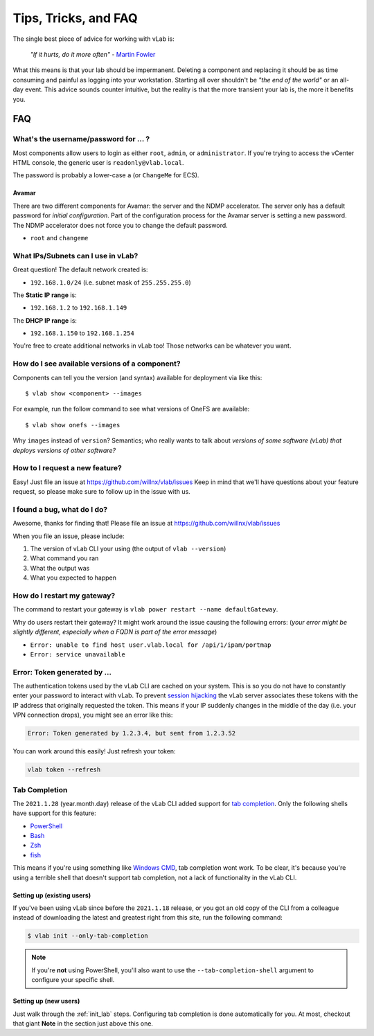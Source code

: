 #####################
Tips, Tricks, and FAQ
#####################

The single best piece of advice for working with vLab is:

    *"If it hurts, do it more often"*
    - `Martin Fowler <https://martinfowler.com/bliki/FrequencyReducesDifficulty.html>`_

What this means is that your lab should be impermanent. Deleting a component and
replacing it should be as time consuming and painful as logging into your
workstation. Starting all over shouldn't be *"the end of the world"* or an all-day
event. This advice sounds counter intuitive, but the reality is that the more
transient your lab is, the more it benefits you.

***
FAQ
***

What's the username/password for ... ?
======================================

Most components allow users to login as either ``root``, ``admin``, or ``administrator``.
If you're trying to access the vCenter HTML console, the generic user is ``readonly@vlab.local``.

The password is probably a lower-case ``a`` (or ``ChangeMe`` for ECS).

Avamar
------
There are two different components for Avamar: the server and the NDMP accelerator.
The server only has a default password for *initial configuration*. Part of the
configuration process for the Avamar server is setting a new password. The NDMP
accelerator does not force you to change the default password.

- ``root`` and ``changeme``


What IPs/Subnets can I use in vLab?
===================================

Great question! The default network created is:

* ``192.168.1.0/24`` (i.e. subnet mask of ``255.255.255.0``)

The **Static IP range** is:

* ``192.168.1.2`` to ``192.168.1.149``

The **DHCP IP range** is:

* ``192.168.1.150`` to ``192.168.1.254``

You're free to create additional networks in vLab too! Those networks can be
whatever you want.


How do I see available versions of a component?
===============================================

Components can tell you the version (and syntax) available for deployment
via like this::

  $ vlab show <component> --images

For example, run the follow command to see what versions of OneFS are available::

  $ vlab show onefs --images

Why ``images`` instead of ``version``? Semantics; who really wants to talk about
*versions of some software (vLab) that deploys versions of other software?*


How to I request a new feature?
===============================

Easy! Just file an issue at https://github.com/willnx/vlab/issues
Keep in mind that we'll have questions about your feature request, so please
make sure to follow up in the issue with us.


I found a bug, what do I do?
============================

Awesome, thanks for finding that!
Please file an issue at https://github.com/willnx/vlab/issues

When you file an issue, please include:

1) The version of vLab CLI your using (the output of ``vlab --version``)
2) What command you ran
3) What the output was
4) What you expected to happen


How do I restart my gateway?
============================
The command to restart your gateway is ``vlab power restart --name defaultGateway``.

Why do users restart their gateway? It might work around the issue causing the following
errors:
(*your error might be slightly different, especially when a FQDN is part of the error message*)

- ``Error: unable to find host user.vlab.local for /api/1/ipam/portmap``
- ``Error: service unavailable``


Error: Token generated by ...
=============================
The authentication tokens used by the vLab CLI are cached on your system. This
is so you do not have to constantly enter your password to interact with vLab.
To prevent `session hijacking <https://owasp.org/www-community/attacks/Session_hijacking_attack>`_
the vLab server associates these tokens with the IP address that originally
requested the token. This means if your IP suddenly changes in the middle of the
day (i.e. your VPN connection drops), you might see an error like this:

.. code-block:: shell

   Error: Token generated by 1.2.3.4, but sent from 1.2.3.52

You can work around this easily! Just refresh your token:

.. code-block:: shell

   vlab token --refresh


Tab Completion
==============
The ``2021.1.28`` (year.month.day) release of the vLab CLI added support for
`tab completion <https://en.wikipedia.org/wiki/Command-line_completion>`_. Only
the following shells have support for this feature:

- `PowerShell <https://docs.microsoft.com/en-us/powershell/>`_
- `Bash <https://www.gnu.org/software/bash/>`_
- `Zsh <https://www.zsh.org/>`_
- `fish <https://fishshell.com/>`_

This means if you're using something like `Windows CMD <https://en.wikipedia.org/wiki/Cmd.exe>`_,
tab completion wont work. To be clear, it's because you're using a terrible shell
that doesn't support tab completion, not a lack of functionality in the vLab CLI.

Setting up (existing users)
---------------------------
If you've been using vLab since before the ``2021.1.18`` release, or you got an
old copy of the CLI from a colleague instead of downloading the latest and greatest
right from this site, run the following command:

.. code-block:: shell

   $ vlab init --only-tab-completion

.. note::

   If you're **not** using PowerShell, you'll also want to use the ``--tab-completion-shell``
   argument to configure your specific shell.

Setting up (new users)
----------------------
Just walk through the :ref:`init_lab` steps. Configuring tab completion is done
automatically for you. At most, checkout that giant **Note** in the section just
above this one.
